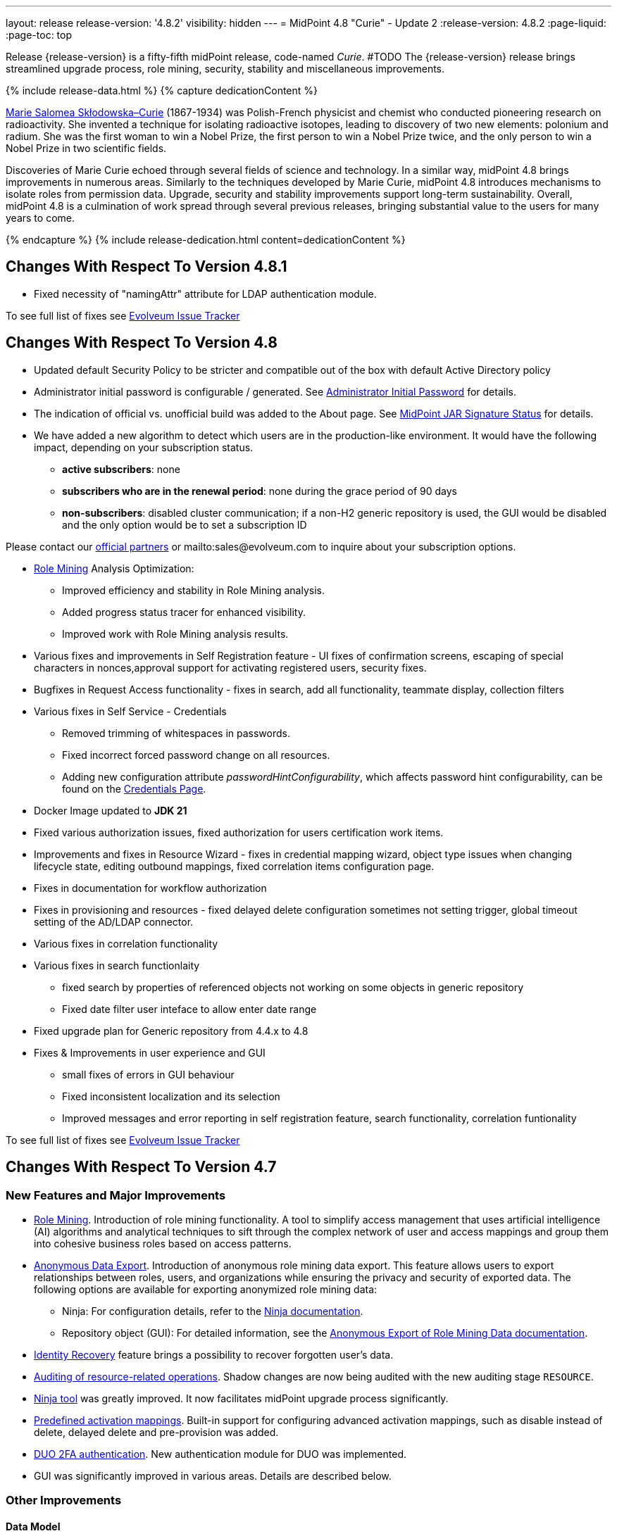 ---
layout: release
release-version: '4.8.2'
visibility: hidden
---
= MidPoint 4.8 "Curie" - Update 2
:release-version: 4.8.2
:page-liquid:
:page-toc: top

Release {release-version} is a fifty-fifth midPoint release, code-named _Curie_.
#TODO The {release-version} release brings streamlined upgrade process, role mining, security, stability and miscellaneous improvements.

++++
{% include release-data.html %}
++++

++++
{% capture dedicationContent %}
<p>
<a href="https://en.wikipedia.org/wiki/Marie_Curie">Marie Salomea Skłodowska–Curie</a> (1867-1934) was Polish-French physicist and chemist who conducted pioneering research on radioactivity. She invented a technique for isolating radioactive isotopes, leading to discovery of two new elements: polonium and radium. She was the first woman to win a Nobel Prize, the first person to win a Nobel Prize twice, and the only person to win a Nobel Prize in two scientific fields.
</p>
<p>
 Discoveries of Marie Curie echoed through several fields of science and technology. In a similar way, midPoint 4.8 brings improvements in numerous areas. Similarly to the techniques developed by Marie Curie, midPoint 4.8 introduces mechanisms to isolate roles from permission data. Upgrade, security and stability improvements support long-term sustainability. Overall, midPoint 4.8 is a culmination of work spread through several previous releases, bringing substantial value to the users for many years to come.
</p>
{% endcapture %}
{% include release-dedication.html content=dedicationContent %}
++++

== Changes With Respect To Version 4.8.1

** Fixed necessity of "namingAttr" attribute for LDAP authentication module.

To see full list of fixes see https://support.evolveum.com/projects/midpoint/work_packages?query_props=%7B%22t%22%3A%22priority%3Adesc%2Cid%3Aasc%22%2C%22f%22%3A%5B%7B%22n%22%3A%22customField6%22%2C%22o%22%3A%22%3D%22%2C%22v%22%3A%5B%2276%22%5D%7D%5D%7D[Evolveum Issue Tracker]

== Changes With Respect To Version 4.8

* Updated default Security Policy to be stricter and compatible out of the box with default Active Directory policy
* Administrator initial password is configurable / generated. See xref:/midpoint/reference/support-4.8/security/authentication/administrator-initial-password/[Administrator Initial Password] for details.
* The indication of official vs. unofficial build was added to the About page.
See xref:/midpoint/reference/support-4.8/admin-gui/midpoint-jar-signature-status/[MidPoint JAR Signature Status] for details.
* We have added a new algorithm to detect which users are in the production-like environment. It would have the following impact, depending on your subscription status.
- *active subscribers*: none
- *subscribers who are in the renewal period*: none during the grace period of 90 days
- *non-subscribers*: disabled cluster communication; if a non-H2 generic repository is used, the GUI would be disabled and the only option would be to set a subscription ID

Please contact our xref:https://evolveum.com/partners/find-a-partner/[official partners] or mailto:sales@evolveum.com to inquire about your subscription options.

* xref:/midpoint/reference/roles-policies/mining/[Role Mining] Analysis Optimization:
- Improved efficiency and stability in Role Mining analysis.
- Added progress status tracer for enhanced visibility.
- Improved work with Role Mining analysis results.

* Various fixes and improvements in Self Registration feature - UI fixes of confirmation screens, escaping of special characters in nonces,approval support for activating registered users, security fixes.

* Bugfixes in Request Access functionality -  fixes in search, add all functionality, teammate display, collection filters

* Various fixes in Self Service - Credentials
- Removed trimming of whitespaces in passwords.
- Fixed incorrect forced password change on all resources.
- Adding new configuration attribute _passwordHintConfigurability_, which affects password hint configurability, can be found on the xref:https://docs.evolveum.com/midpoint/reference/support-4.8/admin-gui/self-service/#credentials-page[Credentials Page].

* Docker Image updated to *JDK 21*

* Fixed various authorization issues, fixed authorization for users certification work items.


* Improvements and fixes in Resource Wizard - fixes in credential mapping wizard, object type issues when changing lifecycle state,
editing outbound mappings, fixed correlation items configuration page.

* Fixes in documentation for workflow authorization

* Fixes in provisioning and resources - fixed delayed delete configuration sometimes not setting trigger, global timeout setting of the AD/LDAP connector.

* Various fixes in correlation functionality

* Various fixes in search functionlaity
** fixed search by properties of referenced objects not working on some objects in generic repository
** Fixed date filter user inteface to allow enter date range

* Fixed upgrade plan for Generic repository from 4.4.x to 4.8

* Fixes & Improvements in user experience and GUI
** small fixes of errors in GUI behaviour
** Fixed inconsistent localization and its selection
** Improved messages and error reporting in self registration feature,  search functionality, correlation funtionality

To see full list of fixes see https://support.evolveum.com/projects/midpoint/work_packages?query_props=%7B%22t%22%3A%22priority%3Adesc%2Cid%3Aasc%22%2C%22f%22%3A%5B%7B%22n%22%3A%22customField6%22%2C%22o%22%3A%22%3D%22%2C%22v%22%3A%5B%2275%22%5D%7D%5D%7D[Evolveum Issue Tracker]

== Changes With Respect To Version 4.7

=== New Features and Major Improvements

* xref:/midpoint/reference/roles-policies/mining/[Role Mining].
Introduction of role mining functionality.
A tool to simplify access management that uses artificial intelligence (AI) algorithms and analytical techniques to sift through the complex network of user and access mappings and group them into cohesive business roles based on access patterns.

* xref:/midpoint/reference/roles-policies/mining/anonymous-data-export/[Anonymous Data Export].
Introduction of anonymous role mining data export. This feature allows users to export relationships between roles, users, and organizations while ensuring the privacy and security of exported data.
The following options are available for exporting anonymized role mining data:
** Ninja: For configuration details, refer to the
xref:/midpoint/reference/deployment/ninja/#role-mining-exportimport[Ninja documentation].
** Repository object (GUI): For detailed information, see the
xref:/midpoint/reference/roles-policies/mining/anonymous-data-export/#user-interface-export[Anonymous Export of Role Mining Data documentation].

* xref:/midpoint/reference/security/credentials/identity-recovery/[Identity Recovery] feature brings a possibility to recover forgotten user's data.

* xref:/midpoint/reference/security/audit/#_auditing_of_resource_object_changes[Auditing of resource-related operations]. Shadow changes are now being audited with the new auditing stage `RESOURCE`.

* xref:/midpoint/reference/deployment/ninja[Ninja tool] was greatly improved.
It now facilitates midPoint upgrade process significantly.

* xref:/midpoint/reference/resources/resource-configuration/schema-handling/activation.adoc#_predefined_activation_mappings[Predefined activation mappings]. Built-in support for configuring advanced activation mappings, such as disable instead of delete, delayed delete and pre-provision was added.

* xref:/midpoint/reference/security/authentication/flexible-authentication/configuration.adoc#_duo[DUO 2FA authentication]. New authentication module for DUO was implemented.

* GUI was significantly improved in various areas.
Details are described below.

=== Other Improvements

==== Data Model

* xref:/midpoint/reference/concepts/object-lifecycle/[Lifecycle state] `suspended` was introduced to represent temporarily-disabled objects.

* New xref:/midpoint/reference/schema/archetypes/person/[builtin archetype `Person`] with its own object template  (bug:MID-8465[]).

* New `personalNumber` user property was added (bug:MID-9016[]).

NOTE: The support in the generic repository is limited, as this repository is deprecated now: the `personalNumber` is not searchable there.

* Shadow creation and modification timestamps are now being consistently added for all shadows at all times.
This may change the behavior related to dead shadows retention, as described xref:/midpoint/reference/synchronization/consistency/#configuration[here].

* Audit records are now searchable by the following automatically determined delta properties: `delta/objectOid`, `delta/objectName`, `delta/resourceRef`, `delta/shadowKind`, `delta/shadowIntent`.
This applies to native repository only.

* Tasks are searchable by the characteristics of affected objects: archetype, resource, object class, kind, intent, execution mode, and predefined configuration used.
For relevant task types, these values are automatically maintained in `affectedObjects` item.
This item can then be used to search for tasks in the native repository.

==== GUI

* The xref:/midpoint/reference/admin-gui/resource-wizard/[Resource wizard] was improved:
** Configuration of xref:/midpoint/reference/admin-gui/resource-wizard/#activation[activation mappings] (such as delayed delete, pre-create or disable instead or delete) using resource wizard was simplified.
** Configuration of xref:/midpoint/reference/admin-gui/resource-wizard/#credentials[password mappings] using resource wizard was simplified.
** Two-steps wizard for xref:/midpoint/reference/admin-gui/resource-wizard/#attribute-mapping[attribute mappings] configuration was introduced.
For now, attributes shown in the first and the second step are hardcoded and can only be hidden by the configuration.
*** Main configuration contains attributes name, source, target, ref (resource attribute), strength, expression and condition.
*** Optional configuration contains attributes description, exclusive, authoritative, channel and except channel.
** Identifiers `arw-construction-mapping`, `rw-attribute-inbound` and `rw-attribute-outbound` of old wizard panels are ignored, so we can remove it from configuration.

* The GUI for resource details was reworked.
It is now much simpler and easier to use.

* Query playground was reworked.
Now it expects the midPoint (Axiom) query language.
Also, possibility to convert filter defined in XML to the one in midPoint (Axiom) query language was added.

* There are smaller improvements in xref:/midpoint/reference/admin-gui/request-access[Request Access] feature usability (e.g., bug:MID-8907[], bug:MID-8317[]).

* It is now possible to use a collection view for the All Accesses panel (bug:MID-8880[]).

* Multi-tab use of midPoint was improved (bug:MID-6342[]), although the solution is still not complete.

* xref:/midpoint/reference/resources/resource-configuration/inheritance/[Resource templates] can now be configured through the object collection view in the Admin GUI configuration.
** Archetype `Resource template` object can be associated with resource (`ResourceType`) objects that either represent or serve as templates, facilitating the customization of guide views for template objects.
** Object Collection `All resource templates` for the purpose of displaying all resource templates within the system.

==== Security and Performance

* The performance of security-related post-processing of objects retrieved xref:/midpoint/devel/design/apply-schemas-and-security-4.8/summary.adoc[was improved].

* Faster and more flexible xref:/midpoint/reference/security/privilege-elevation/[privilege elevation feature] is now available, including more precise auditing.

* The xref:/midpoint/reference/expressions/expressions/profiles/configuration.adoc[expression profiles] feature was improved in 4.8.
In particular, xref:/midpoint/reference/security/trusted-actions/[trusted bulk actions] can now be run by unprivileged users.
Assigning expression profiles to arbitrary expressions is a limited, experimental feature.
See xref:/midpoint/reference/expressions/expressions/profiles/coverage/[].

* Selected items smaller than an object (e.g. case work items, certification cases, certification cases work items, operation execution records, partially also assignments and simulation-related processed objects records) can be authorized regarding getting, searching, and completion (for work items).
This improves flexibility when defining authorizations for them.
See also xref:/midpoint/reference/security/authorization/configuration/selectors/type-and-parent/[].
Various legacy authorizations like `#readOwnCertificationDecisions` are now https://docs.evolveum.com/midpoint/devel/design/schema-cleanup-4.8/authorizations/[deprecated], as they can be written in the new, flexible, style.

* The new fine-grained `bulk-3#` xref:/midpoint/reference/security/authorization/bulk-actions/[authorizations] were introduced, replacing now-deprecated `#executeScript` one.

* New `model-3#use` authorization was created.
Currently, it covers submitting tasks from templates.
Later, its use will be extended to other scenarios.
See also xref:#_behavior_changes_since_4_7[Behavior Changes Since 4.7].

* OIDC authentication module was improved.
See https://docs.evolveum.com/midpoint/reference/security/authentication/flexible-authentication/configuration/#module-oidc[the documentation] for more configuration details.

* The owasp-dependency check scanning was added to https://jenkins.evolveum.com/view/midPoint-master/job/midpoint-master-security/[Jenkins].

==== Scripting

* Helper functions xref:/midpoint/reference/concepts/query/midpoint-query-language/query-language-in-groovy/[`midpoint.queryFor()` for Groovy] to use Query language directly from scripts were added.

* Library functions (and other kinds of expressions) can now be called directly from the bulk actions, using the new `expressionEvaluation` action.
See xref:/midpoint/reference/misc/bulk/actions/script-and-expression/[].

==== MidPoint Studio

* The midPoint query language is now much better supported in the Studio, regarding syntax highlighting, code completion, and error reporting.
This support will be further improved in the future.

==== Deployment Methodology

* As a part of midPoint 4.8 release, we have released also a new midPoint deployment methodology. Please refer to xref:/midpoint/methodology/first-steps/[] for more information.

==== Other

* Support for loading connectors from `connid-connectors` directory was added.
The use of original `icf-connectors` directory is deprecated.

* Groovy scripting language was updated to version 4.0.
See https://groovy-lang.org/releasenotes/groovy-4.0.html[Groovy 4.0 Release Notes] for more details.
** If using ScriptedSQL connector, it needs to be updated to latest version (2.3), which uses Groovy 4.
** Other third-party Groovy-based connectors needs to be updated to version, which use Groovy 4.


* Selected third-party dependencies underwent major updates - to Spring Framework 6, Hibernate 6, and Wicket 10.
Note that this resulted in migration from Java EE `javax` package names to `jakarta` package names.

* Documentation improvements: for example, a xref:/midpoint/reference/concepts/query/midpoint-query-language/searchable-items/[list of searchable items].

=== Releases Of Other Components

* New version (1.5.1.0) of xref:/connectors/connectors/org.identityconnectors.databasetable.DatabaseTableConnector/[DatabaseTable Connector] was released and bundled with midPoint. The connector suggest all names of columns for configuration properties related with name of column.

* New version (2.7) of xref:/connectors/connectors/com.evolveum.polygon.connector.csv.CsvConnector/[CSV Connector] was released and bundled with midPoint. The connector suggest all names of columns for configuration properties related with name of column.

* New version (3.7) of LDAP connector bundle (including xref:/connectors/connectors/com.evolveum.polygon.connector.ldap.LdapConnector/[LDAP Connector] and xref:/connectors/connectors/com.evolveum.polygon.connector.ldap.ad.AdLdapConnector/[Active Directory Connector]) was released and bundled with midPoint.
** This version improve processing of fetching existing entry when updating it in AD connector. (bug:MID-8929[]).
** Adding configuration option for suppression of user parameter exceptions and log only a warning message.

* Docker images will be released in Docker Hub soon after midPoint {release-version} release.

* Overlay project examples will be released soon after midPoint {release-version} release.

* xref:/midpoint/tools/studio/[MidPoint Studio] version {release-version} will be released soon after midPoint {release-version} release.

* xref:/midpoint/devel/prism/[Prism] data representation library {release-version} was released together with midPoint {release-version}.

* xref:/midpoint/reference/interfaces/midpoint-client-java/[Midpoint client Java library] will be released soon after midPoint {release-version} release.

[#_changes_with_respect_to_version_4_4]
== Changes With Respect To Version 4.4 LTS

* xref:/midpoint/reference/simulation/[Simulations]. They cover various mechanisms of "what-if" analysis in midPoint.
Now we can see expected effects of actions without the risk of damaging the system state.
We can separate production-ready parts of the configuration from those being developed, and choose what configuration should be engaged during specific simulation.
We can define binary "event marks" tagging individual objects being processed during simulation, as well as quantitative metrics for these objects and their changes.
All these metrics can be aggregated, analyzed, and reported on, along with details of individual changes.

* xref:/midpoint/reference/concepts/mark/[Object Marks] and Object Operation Policies. Added new mechanism for lightweight administrative / policy marking of objects (for now only shadows are supported).

* Significantly improved IGA reporting, such as report answering the question
xref:/midpoint/reference/misc/reports/examples/reference-search-based-report.adoc[Who has access to what and why].

* The whole look-and-feel was greatly improved along with upgrading AdminLTE from 2.4 to 3.2, Bootstrap from 3.4 to 4.6, Font-Awesome from 5.15 to 6.1.

* New xref:/midpoint/reference/admin-gui/request-access/[request access] wizard was implemented with the emphasis of better UX.
Also, xref:/midpoint/reference/admin-gui/request-access/configuration/[more configuration options] were added.

* xref:/midpoint/reference/correlation/[Smart correlation].
MidPoint now supports very flexible correlation of resource objects (accounts, groups, and so on) to respective focus objects (users, roles, orgs, ...).
Multiple weighted correlation rules can be used.
Matching based on fuzzy logic (Levenshtein distance, trigram similarity) is supported.
As experimental features, custom normalization and matching data from multiple sources are available.

* xref:/midpoint/reference/resources/resource-configuration/inheritance/[Resource templates]. No more copying-and-pasting of resource configuration fragments!
MidPoint now supports the inheritance between resources and resource object types.
This means the administrator can define features common to multiple resources, and put them in the "super-resource" (or resource template) definition.
The same is true at the level of resource object types.

* Generic Repository with PostgreSQL is not supported, if you are using PostgreSQL with generic repository, please migrate to xref:/midpoint/reference/repository/native-postgresql/[PostgreSQL native repository].

* Full support for midPoint query language. Since 4.8 it is possible to use xref:/midpoint/reference/concepts/query/midpoint-query-language/expressions/[expressions in filters] when using midPoint (Axiom) query language. In addition to this, new xref:/midpoint/reference/concepts/query/midpoint-query-language/query-language-in-groovy/[helper functions] were added to simplify usage of filters in script expressions. Those helper functions might be considered as public API for writing filters in scripts.

* Native fail-over support in xref:/connectors/connectors/com.evolveum.polygon.connector.ldap.LdapConnector/[LDAP connector]

* Many GUI and UX improvements focusing on easier first steps with midPoint.

* Java 11 platform is no longer supported.
Please use Java 17 or Java 21.

* PostgreSQL 13 is no longer supported.
Please upgrade to PostgreSQL 14 or 15 before upgrading to midPoint 4.8.

For more detailed list of changes please consult release notes of:

 * xref:/midpoint/release/4.5/[MidPoint 4.5 "Nightingale"]
 * xref:/midpoint/release/4.6/[MidPoint 4.6 "Baumgarten"]
 * xref:/midpoint/release/4.7/[MidPoint 4.7 "Johnson"]

++++
{% include release-quality.html %}
++++

=== Limitations

Following list provides summary of limitation of this midPoint release.

* Functionality that is marked as xref:/midpoint/versioning/experimental/[Experimental Functionality] is not supported for general use (yet).
Such features are not covered by midPoint support.
They are supported only for those subscribers that funded the development of this feature by the means of
xref:/support/subscription-sponsoring/[subscriptions and sponsoring] or for those that explicitly negotiated such support in their support contracts.

* MidPoint comes with bundled xref:/connectors/connectors/com.evolveum.polygon.connector.ldap.LdapConnector/[LDAP Connector].
Support for LDAP connector is included in standard midPoint support service, but there are limitations.
This "bundled" support only includes operations of LDAP connector that 100% compliant with LDAP standards.
Any non-standard functionality is explicitly excluded from the bundled support.
We strongly recommend to explicitly negotiate support for a specific LDAP server in your midPoint support contract.
Otherwise, only standard LDAP functionality is covered by the support.
See xref:/connectors/connectors/com.evolveum.polygon.connector.ldap.LdapConnector/[LDAP Connector] page for more details.

* MidPoint comes with bundled xref:/connectors/connectors/com.evolveum.polygon.connector.ldap.ad.AdLdapConnector/[Active Directory Connector (LDAP)].
Support for AD connector is included in standard midPoint support service, but there are limitations.
Only some versions of Active Directory deployments are supported.
Basic AD operations are supported, but advanced operations may not be supported at all.
The connector does not claim to be feature-complete.
See xref:/connectors/connectors/com.evolveum.polygon.connector.ldap.ad.AdLdapConnector/[Active Directory Connector (LDAP)] page for more details.

* MidPoint user interface has flexible (responsive) design, it is able to adapt to various screen sizes, including screen sizes used by some mobile devices.
However, midPoint administration interface is also quite complex, and it would be very difficult to correctly support all midPoint functionality on very small screens.
Therefore, midPoint often works well on larger mobile devices (tablets), but it is very likely to be problematic on small screens (mobile phones).
Even though midPoint may work well on mobile devices, the support for small screens is not included in standard midPoint subscription.
Partial support for small screens (e.g. only for self-service purposes) may be provided, but it has to be explicitly negotiated in a subscription contract.

* There are several add-ons and extensions for midPoint that are not explicitly distributed with midPoint.
This includes xref:/midpoint/reference/interfaces/midpoint-client-java/[Java client library],
various https://github.com/Evolveum/midpoint-samples[samples], scripts, connectors and other non-bundled items.
Support for these non-bundled items is limited.
Generally speaking, those non-bundled items are supported only for platform subscribers and those that explicitly negotiated the support in their contract.

* MidPoint contains a basic case management user interface.
This part of midPoint user interface is not finished.
The only supported parts of this user interface are those that are used to process requests, approvals, and manual correlation.
Other parts of case management user interface are considered to be experimental, especially the parts dealing with manual provisioning cases.

This list is just an overview, it may not be complete.
Please see the documentation regarding detailed limitations of individual features.

== Platforms

MidPoint is known to work well in the following deployment environment.
The following list is list of *tested* platforms, i.e. platforms that midPoint team or reliable partners personally tested with this release.
The version numbers in parentheses are the actual version numbers used for the tests.

It is very likely that midPoint will also work in similar environments.
But only the versions specified below are supported as part of midPoint subscription and support programs - unless a different version is explicitly agreed in the contract.

=== Operating System

MidPoint is likely to work on any operating system that supports the Java platform.
However, for *production deployment*, only some operating systems are supported:

* Linux (x86_64)
* Windows Server (2022)

We are positive that midPoint can be successfully installed on other operating systems, especially macOS and Microsoft Windows desktop.
Such installations can be used to for evaluation, demonstration or development purposes.
However, we do not support these operating systems for production environments.
The tooling for production use is not maintained, such as various run control (start/stop) scripts, low-level administration and migration tools, backup and recovery support and so on.
Please see xref:/midpoint/install/platform-support/[] for details.

Note that production deployments in Windows environments are supported only for LTS releases.

=== Java

Following Java platform versions are supported:

* Java 21.
This is a *recommended* platform.

* Java 17.

OpenJDK 21 is the recommended Java platform to run midPoint.

Support for Oracle builds of JDK is provided only for the period in which Oracle provides public support (free updates) for their builds.

MidPoint is an open source project, and as such it relies on open source components.
We cannot provide support for platform that do not have public updates as we would not have access to those updates, and therefore we cannot reproduce and fix issues.
Use of open source OpenJDK builds with public support is recommended instead of proprietary builds.

=== Databases

Since midPoint 4.4, midPoint comes with two repository implementations: _native_ and _generic_.
Native PostgreSQL repository implementation is strongly recommended for all production deployments.

See xref:/midpoint/reference/repository/repository-database-support/[] for more details.

Since midPoint 4.0, *PostgreSQL is the recommended database* for midPoint deployments.
Our strategy is to officially support the latest stable version of PostgreSQL database (to the practically possible extent).
PostgreSQL database is the only database with clear long-term support plan in midPoint.
We make no commitments for future support of any other database engines.
See xref:/midpoint/reference/repository/repository-database-support/[] page for the details.
Only a direct connection from midPoint to the database engine is supported.
Database and/or SQL proxies, database load balancers or any other devices (e.g. firewalls) that alter the communication are not supported.

==== Native Database Support

xref:/midpoint/reference/repository/native-postgresql/[Native PostgreSQL repository implementation] is developed and tuned
specially for PostgreSQL database, taking advantage of native database features, providing improved performance and scalability.

This is now the *primary and recommended repository* for midPoint deployments.
Following database engines are supported:

* PostgreSQL 16, 15, 14

PostgreSQL 16 is recommended.

==== Generic Database Support (deprecated)

xref:/midpoint/reference/repository/generic/[Generic repository implementation] is based on object-relational
mapping abstraction (Hibernate), supporting several database engines with the same code.
Following database engines are supported with this implementation:

* H2 (embedded).
Supported only in embedded mode.
Not supported for production deployments.
Only the version specifically bundled with midPoint is supported. +
H2 is intended only for development, demo and similar use cases.
It is *not* supported for any production use.
Also, upgrade of deployments based on H2 database are not supported.

* Oracle 21c
* Microsoft SQL Server 2019

Support for xref:/midpoint/reference/repository/generic/[generic repository implementation] together with all the database engines supported by this implementation is *deprecated*.
It is *strongly recommended* to migrate to xref:/midpoint/reference/repository/native-postgresql/[native PostgreSQL repository implementation] as soon as possible.
See xref:/midpoint/reference/repository/repository-database-support/[] for more details.

=== Supported Browsers

* Firefox
* Safari
* Chrome
* Edge
* Opera

Any recent version of the browsers is supported.
That means any stable stock version of the browser released in the last two years.
We formally support only stock, non-customized versions of the browsers without any extensions or other add-ons.
According to the experience most extensions should work fine with midPoint.
However, it is not possible to test midPoint with all of them and support all of them.
Therefore, if you chose to use extensions or customize the browser in any non-standard way you are doing that on your own risk.
We reserve the right not to support customized web browsers.

== Important Bundled Components

.Important bundled components
[%autowidth]
|===
| Component | Version | Description

| Tomcat
| 10.1.12
| Web container

| ConnId
| 1.5.1.10
| ConnId Connector Framework

| xref:/connectors/connectors/com.evolveum.polygon.connector.ldap.LdapConnector/[LDAP connector bundle]
| 3.7
| LDAP and Active Directory

| xref:/connectors/connectors/com.evolveum.polygon.connector.csv.CsvConnector/[CSV connector]
| 2.7
| Connector for CSV files

| xref:/connectors/connectors/org.identityconnectors.databasetable.DatabaseTableConnector/[DatabaseTable connector]
| 1.5.1.0
| Connector for simple database tables

|===

++++
{% include release-download.html %}
++++

== Upgrade

MidPoint is a software designed with easy upgradeability in mind.
We do our best to maintain strong backward compatibility of midPoint data model, configuration and system behavior.
However, midPoint is also very flexible and comprehensive software system with a very rich data model.
It is not humanly possible to test all the potential upgrade paths and scenarios.
Also, some changes in midPoint behavior are inevitable to maintain midPoint development pace.
Therefore, there may be some manual actions and configuration changes that need to be done during upgrades,
mostly related to xref:/midpoint/versioning/feature-lifecycle/[feature lifecycle].

This section provides overall overview of the changes and upgrade procedures.
Although we try to our best, it is not possible to foresee all possible uses of midPoint.
Therefore, the information provided in this section are for information purposes only without any guarantees of completeness.
In case of any doubts about upgrade or behavior changes please use services associated with xref:/support/subscription-sponsoring/[midPoint subscription programs].

Please refer to the xref:/midpoint/reference/upgrade/upgrade-guide/[] for general instructions and description of the upgrade process.
The guide describes the steps applicable for upgrades of all midPoint releases.
Following sections provide details regarding release {release-version}.

=== Upgrade From MidPoint 4.7.x

MidPoint {release-version} data model is backwards compatible with previous midPoint version.
Please follow our xref:/midpoint/reference/upgrade/upgrade-guide/[Upgrade guide] carefully.

[IMPORTANT]
Be sure to be on the latest maintenance version for 4.7, at least version 4.7.2, otherwise you will
not be warned about all the necessary schema changes and other possible incompatibilities.

Note that:

* There are database schema changes (see xref:/midpoint/reference/upgrade/database-schema-upgrade/[Database schema upgrade]).

* Version numbers of some bundled connectors have changed.
Connector references from the resource definitions that are using the bundled connectors need to be updated.

* See also the _Actions required_ information below.

It is strongly recommended migrating to the xref:/midpoint/reference/repository/native-postgresql/[new native PostgreSQL repository implementation]
for all deployments that have not migrated yet.
However, it is *not* recommended upgrading the system and migrating the repositories in one step.
It is recommended doing it in two separate steps.
Please see xref:/midpoint/reference/repository/native-postgresql/migration/[] for the details.

=== Upgrade From MidPoint 4.4.x LTS

Both midPoint 4.4 and midPoint 4.8 are xref:/support/long-term-support/[long-term support (LTS)] releases.
Therefore, there is a direct upgrade path from midPoint 4.4 to midPoint 4.8.
Please follow our
xref:/midpoint/reference/upgrade/upgrade-guide/[upgrade guide] carefully.

[IMPORTANT]
*Be sure to be on the latest maintenance version for 4.4 LTS*, at least version 4.4.6, otherwise you will
not be warned about all the necessary schema changes and other possible incompatibilities.

Upgrade of midPoint 4.4 to midPoint 4.8 is effectively upgrade of four midPoint versions in one step.
Although the upgrade scripts and instructions will do the "technical" part of the upgrade, updating the database schema and the software in a single step,
there still may be functionality changes in all the intermediary midPoint releases.
Therefore, it is *strongly recommended reading all the release notes for all the intermediary releases* (4.5, 4.6, 4.7 and 4.8), adjusting your configuration as necessary.

The most important changes are summarized in xref:#_changes_with_respect_to_version_4_4[Changes With Respect to Version 4.4] section.

Please see also xref:/midpoint/reference/support-4.8/upgrade/faq-issues/[Frequently asked questions for upgrade].

=== Upgrade From Other MidPoint Versions

Upgrade from midPoint versions other than 4.4.x or 4.7.x to midPoint {release-version} is not supported directly.
Please upgrade to one of these versions (at least 4.4.6 or 4.7.2) first.

=== Deprecation, Feature Removal And Major Incompatible Changes Since 4.7

NOTE: This section is relevant to the majority of midPoint deployments.
It refers to the most significant functionality removals and changes in this version.

* The `mailNonce` and `securityQuestionsForm` authentication modules were re-worked.
Since 4.8, we won't support authentication sequences with only `mailNonce` or only `securityQuestionsForm` module defined for password reset flow.
These modules have to be used together with `focusIdentification` module.
So, once the `mailNonce` or `securityQuestionsForm` module is executed, we already have information about the user who's trying to perform action (either password reset or login or anything else using flexible authentication sequence except registration/invitation flows).
These modules cannot be first in the sequence and cannot be alone.
Also added support to automatically remove nonce after successful authentication.

* Another change concerns reset password functionality.
Since 4.8, the user should be granted with `http://midpoint.evolveum.com/xml/ns/public/security/authorization-ui-3#resetPassword` authorization to be able to use Reset password feature.

* The support for XML filters was removed from the GUI.
Since 4.8 we recommend to use midPoint (axiom) query language instead.
Query converter was improved to provide the possibility to convert XML filters to midPoint query language.

* Ninja command line options were consolidated, some options were renamed.
More info xref:/midpoint/reference/deployment/ninja[here] and in bug:MID-7483[].

=== Changes In Initial Objects Since 4.7

NOTE: This section is relevant to the majority of midPoint deployments.

MidPoint has a built-in set of "initial objects" that it will automatically create in the database if they are not present.
This includes vital objects for the system to be configured (e.g., the role `Superuser` and the user `administrator`).
These objects may change in some midPoint releases.
However, midPoint is conservative and avoids overwriting customized configuration objects.
Therefore, midPoint does not overwrite existing objects when they are already in the database.
This may result in upgrade problems if the existing object contains configuration that is no longer supported in a new version.

The following list contains a description of changes to the initial objects in this midPoint release.
The complete new set of initial objects is in the `config/initial-objects` directory in both the source and binary distributions.

_Actions required:_ Please review the changes and apply them appropriately to your configuration. Ninja can help with updating existing initial objects during upgrade procedure using `initial-objects` command.
For more information see xref:/midpoint/reference/deployment/ninja/upgrade-with-ninja/#initial-objects[here].

* References to removed `category`, `handlerUri`, and `reportOutputOid` properties of tasks were deleted: from task archetypes and from GUI configurations.
See https://github.com/Evolveum/midpoint/commit/1fe4b60057d040f7424523cf24194bfcb7920f90[1fe4b6], https://github.com/Evolveum/midpoint/commit/b5a331b377a4fff0dbabd82e64da60f0b8c96c2b[b5a331], and https://github.com/Evolveum/midpoint/commit/6887e980c48e45a5ae22642932ed22e0c8b5f665[6887e9].

* `230-lookup-lifecycle-state.xml`: The `suspended` lifecycle state was added.

* Container IDs and configuration items identifiers were added to multiple objects, see https://github.com/Evolveum/midpoint/commit/6887e980c48e45a5ae22642932ed22e0c8b5f665[6887e9] and https://github.com/Evolveum/midpoint/commit/092db5c5ab1b21f578acab520a2ea35d0ed94904[092db5] (the last commit also adds missing `handlerUri` mapping to `520-archetype-task-certification.xml`).

* `270-object-collection-audit.xml` was adapted to internal API change in https://github.com/Evolveum/midpoint/commit/400d78c5372c9ec86b80d7d995af27f8a244a616[400d78].

Please review link:https://github.com/Evolveum/midpoint/commits/master/gui/admin-gui/src/main/resources/initial-objects[source code history] for detailed list of changes.

TIP: Copies of initial object files are located in `config/initial-objects` directory of midPoint distribution packages. These files can be used as a reference during upgrades.
On-line version can be found in https://github.com/Evolveum/midpoint/tree/v{release-version}/config/initial-objects[midPoint source code].

=== Schema Changes Since 4.7

NOTE: This section is relevant to the majority of midPoint deployments.
It describes what data items were marked as deprecated, or removed altogether from the schema.
You should at least scan through it - or use the `ninja` tool to check the deprecations for you.

.Items being deprecated
[%autowidth]
|===
| Type | Item or value | Note

| `UserType`
| `employeeNumber`
| Use `personalNumber` instead.

| `ActivationStatusType`
| `archived`
| The "archival" state is to be managed through the object lifecycle state instead.
Since 4.8, this value will not be put into "effectiveStatus" property anymore.

| `AbstractMappingType`
| `enabled`
| Use value `draft` for `lifecycleState` property instead to disable the mapping.

| `ExpressionType`, `ScriptExecutionPolicyActionType`
| `runAsRef`
| Use `privileges/runAsRef` instead.

| `LegacyCorrelationDefinitionType`, `CorrelationCasesDefinitionType`
| (the whole type)
| Use the new correlation definition in `schemaHandling` container.

| `GroupSelectionType`
| `searchFilterTemplate`, `userDisplayName`, `autocompleteMinChars`
| Use `autocompleteConfiguration` instead.

| `RoleCatalogType`
| `showRolesOfTeammate`
| Use `rolesOfTeammate` instead.

| `OidcResourceServerAuthenticationModuleType`
| `realm`, `issuerUri`, `jwkSetUri`, `nameOfUsernameClaim`, `singleSymmetricKey`, `trustedAlgorithm`, `trustingAsymmetricCertificate`, `keyStoreTrustingAsymmetricKey`
| Old configuration for resource oidc was moved to `jwt`.

| `AbstractRegistrationPolicyType`
| `name`, `displayName`
| Use `UserInterfaceFeatureType.identifier` and `UserInterfaceFeatureType.display.label` instead.

| `ActivityProfilingDefinitionType`
| `interval`
| Use `beforeItemCondition` instead.
(Experimental functionality.)

| task extension
| `retryLiveSyncErrors`
| Use `controlFlow/errorHandling` with the reaction of `ignore` instead.

| `WorkItemNotificationActionType`
| `handler`
| Experimental feature.
|===

.Removed items
[%autowidth]
|===
| Type | Item or value

| `CaseType`
| `taskRef`

| `PersonaConstructionType`
| `targetSubtype`

| `ArchetypePolicyType`
| `propertyConstraint`

| `RoleManagementConfigurationType`
| `roleCatalogRef`, `roleCatalogCollections`, `defaultCollection`

| `CleanupPoliciesType`
| `objectResults`

| `ModelExecuteOptionsType`
| `reconcileAffected`

| `IdMatchCorrelatorType`
| `followOn`

| `AdminGuiConfigurationType`
| `objectForms`, `userDashboard`

| `GuiObjectDetailsPageType`
| `forms`, `container`

| `GuiObjectListViewType`
| `additionalPanels`

| `SearchBoxConfigurationType`
| `defaultScope`, `defaultObjectType`

| `SearchItemType`
| `displayName`

| `GuiActionType`
| `name`

| `GuiObjectListViewAdditionalPanelsType`
| (the whole type)

| `LensProjectionContextType`
| `accountPasswordPolicy`, `accountPasswordPolicyRef`

| `ModuleSaml2KeyTypeType`
| `encryption`

| `TaskType`
| `category`, `recurrence`, `modelOperationContext`, `policyRule`, `errorHandlingStrategy`

| `StringWorkSegmentationType`
| `boundaryCharacters`
|===

_Actions required:_

* Inspect your configuration for deprecated items, and replace them by their suggested equivalents.
Make sure you don't use any removed items.
You can use `ninja` tool for this.

[#_behavior_changes_since_4_8]
=== Behavior Changes Since 4.8

* The behavior of `disableTimestamp` and `disableReason` in the shadow activation container was changed.
Before 4.8.1, these properties were updated only if there was an actual change in the administrative status from something to `DISABLED`.
Since 4.8.1, both of these properties are updated even if the administrative status is already `DISABLED`:
the `disableReason` is determined anew, and the `disableTimestamp` is updated if the status and/or the reason are modified.
See bug:MID-9220[] and commit https://github.com/Evolveum/midpoint/commit/c2dbfa25354a93408f9d0c7379de045f03d1a3f6[c2dbfa].

[#_behavior_changes_since_4_7]
=== Behavior Changes Since 4.7

[NOTE]
====
This section describes changes in the behavior that existed before this release.
New behavior is not mentioned here.
Plain bugfixes (correcting incorrect behavior) are skipped too.
Only things that cannot be described as simple "fixing" something are described here.

The changes since 4.7 are of interest probably for "advanced" midPoint deployments only.
You should at least scan through them, though.
====

* Mappings created by resource and role wizards are now by default `strong` (bug:MID-8756[]).

* The resolution of a function library object in `<function>` expression is now handled by a lower-level component (`FunctionLibraryManager`) without checking for authorizations.
If needed, the access to the functionality provided by these libraries can be restricted by expression profiles.
(Note that the calls to functions from withing scripts ignored authorizations from the beginning.)
See commit https://github.com/Evolveum/midpoint/commit/c9b1ceb18ead45cc193b1991c980015fed12c26e[c9b1ce].

* Using a task template (e.g., to implement custom GUI actions) no longer requires `#read` authorization for the task template object.
Instead, a new `model-3#use` authorization was created to cover this use case.
See also xref:/midpoint/reference/security/authorization/configuration/#object-authorization-actions[] and commit https://github.com/Evolveum/midpoint/commit/58096e01e18084b577ef459b7ef4faddf4d6421b[58096e].

* The new `bulk-3#` xref:/midpoint/reference/security/authorization/bulk-actions/[authorizations] replace (now deprecated and long-time confusing) `#executeScript` one.
See also commits https://github.com/Evolveum/midpoint/commit/291313570a62cea67addc43d3dc310c142810581[291313] and https://github.com/Evolveum/midpoint/commit/3c50c95c2f351bed92165dc4b9bed8140fd06839[3c50c9].

* Some authorizations were deprecated and removed, please see xref:/midpoint/devel/design/schema-cleanup-4.8/authorizations/[here].

* The `assignee` authorization clause now covers all assignees, not only assignees of open work items (commit https://github.com/Evolveum/midpoint/commit/c97e31dc[c97e31dc]).

* The simulation results are created for simulation (preview) activities by default
(commit https://github.com/Evolveum/midpoint/commit/da2312f4c29a0f8b85238ba7dc2948ed1cc5ef98[da2312]).

* The `archived` activation status value is no longer propagated to `effectiveStatus` and onto resources.
The default "magic" computed status in projection administrative status outbound mapping no longer contains this value.
See bug:MID-9026[] and commit https://github.com/Evolveum/midpoint/commit/0a384b387f7508f9e981d7dda30e14a873c15306[0a384b].

* Before 4.8, when assignments were inactivated because of focus lifecycle state change (e.g. active -> archived), related projections were _not_ removed under the default enforcement policy.
This is now changed - when the focus lifecycle state causes the inactivation of assignments, related projections are removed.
+
Also, archetype assignments were "always enabled".
This behavior changed: only the part of the assignments that sets the archetype is permanently enabled.
Other functionalities, like induced mappings, authorizations, constructions, providing values to roleMembershipRef now behave for archetypes in the same way as for roles, i.e., they are inactive for inactive archetype assignments.
+
See bug:MID-9061[] and commit https://github.com/Evolveum/midpoint/commit/a97e0802ba0023e0289207e8dd56f87055d450ae[a97e08].

* When report tasks are started from GUI, they are created through full clockwork processing.
This means that e.g. focus mappings defined in the "Report task" archetype are applied.
Also, the default names for these tasks were changed.
See bug:MID-8364 and commit https://github.com/Evolveum/midpoint/commit/57667565b08664009835e0d118bb9acbd7304fa7[576675].

* Incomplete accounts are now marked by `purpose` = `incomplete`, instead of `lifecycle` = `proposed`.
Deployments using account activation feature should activate all pending shadows before doing the upgrade, or migrate the data manually - by setting `purpose` property for those pending shadows appropriately.
If custom lifecycle state mappings are used, they need to be adapted.
Please see commit https://github.com/Evolveum/midpoint/commit/b2d33438e75ad49b27aed879d1f49761f9e5c284[b2d334].

* Shadow `metadata/createTimestamp` and `metadata/modifyTimestamp` is now being added for all shadow objects at all times.
This changes behaviour for resources which have non-zero `deadShadowRetentionPeriod` in consistency defined.
Previously shadows without such timestamps were removed right away if there were no pending operations, since midPoint couldn't compute _last activity timestamp_.

=== Java and REST API Changes Since 4.7

NOTE: As for the Java API, this section describes changes in `midpoint` and `basic` function libraries.
(MidPoint does not have explicitly defined Java API, yet.
But these two objects are something that can be unofficially considered to be the API of midPoint, usable e.g. from scripts.)

* Some of `javax` namespaces were migrated to `jakarta` namespaces, due to upgrade of Spring and Groovy 4. This may affect your scripts / overlays if you were using them. Most notable is `javax.xml.bind`, which was migrated to `jakarta.xml.bind`.
** Most notable rename for Groovy scripts is `javax.xml.bind.JAXBElement` to `jakarta.xml.bind.JAXBElement`.

* Groovy was updated to version 4, which changed some of exposed java package names. See https://groovy-lang.org/releasenotes/groovy-4.0.html[Groovy 4.0 Release Notes] for more details.

* The following methods were not checking authorizations of currently logged-in user, and were fixed to do so:
`midpoint.countAccounts`, `midpoint.getObjectsInConflictOnPropertyValue`, `midpoint.isUniquePropertyValue`.
See bug:MID-6241[] and commit https://github.com/Evolveum/midpoint/commit/1471bba52e363f81feabbec6f997507d8a7655fb[1471bb].

=== Internal Changes Since 4.7

NOTE: These changes should not influence people that use midPoint "as is".
They should also not influence the XML/JSON/YAML-based customizations or scripting expressions that rely just on the provided library classes.
These changes will influence midPoint forks and deployments that are heavily customized using the Java components.

* The post-processing of retrieved objects in the IDM Model subsystem (sometimes called "apply schemas and security") was xref:/midpoint/devel/design/apply-schemas-and-security-4.8/summary.adoc[simplified].

* Internal `SearchBasedActivityRunSpecifics` interface was changed.
This may affect those deployments that provide their own activity handlers.
See https://github.com/Evolveum/midpoint/commit/12f6f66d[12f6f66d].

=== Notes for Upgraders

Update from midPoint 4.4 LTS to midPoint 4.8 LTS is not only about upgrading the software and data.
It is also about upgrading the _deployment mindset_.
Many things that needed to be done as workaround during midPoint deployment are now integral parts of midPoint.
You should consider them when deploying new projects with midPoint.

==== Simulations Instead of Custom Data Comparison Tools

Customers and partners deploying midPoint in the past have struggled with the data in the existing target systems being integrated with midPoint.
As midPoint's policy attempts to set things right, especially with the usage of strong mappings and non-tolerant attribute configurations, there was always a change in overwriting data in target systems, which were not previously set according to the policies that midPoint applies to data.
To avoid this, customers and partners have created their own methodology using copies of target systems to which midPoint would provision and then the copy would be compared with the real target system data.
This works (it has to as there were previously no alternatives), but takes time to prepare the environment and comparison tools.

One of the biggest challenges when preparing midPoint 4.8 was this: prepare midPoint in a way that such tools will not be necessary.
This required not just midPoint development, but also creation of the new deployment methodology which we named xref:/midpoint/methodology/first-steps/[].
Using the new midPoint features such as xref:/midpoint/reference/admin-gui/simulations/[], xref:/midpoint/reference/concepts/mark/[] you can now deploy midPoint safely even if the target system data quality is low.
midPoint allows you to see "what would happen if you turn this configuration on" and avoid any unexpected data modification or even deletion.

Custom data comparison tools should be no more needed.

You should familiarize yourselves with the concept of xref:/midpoint/reference/admin-gui/simulations/[simulations] to simplify your new resources integration from now on.

==== Resource Wizard

In previous versions of midPoint, administrators needed to define the resource configuration in midPoint XML language.
Even though there were https://github.com/Evolveum/midpoint-samples/[numerous samples] for many resources, creating the first resources was definitely not an easy process.

Starting with midPoint 4.8, xref:/midpoint/reference/admin-gui/resource-wizard/[] is at help.
It allows creation and subsequent editing of midPoint resource configuration using only GUI and no XML language.
This is especially helpful when you are starting with midPoint or want just to try if midPoint would fit in your environment.

You should familiarize yourselves with the xref:/midpoint/reference/admin-gui/resource-wizard/[resource wizard] and try its features in order to simplify your resource creation and configuration.

NOTE: The XML language can be still used for midPoint configuration. Resource wizard should not remove any configuration which is not supported in the wizard yet.

==== Object Marks

In previous version of midPoint, it was possible to define Protected accounts that midPoint should never update or delete and that should be ignored during synchronization.
The definition of protected accounts was in the resource, which required knowledge of midPoint XML language and proper midPoint authorizations for anyone who would like to add new protected account definitions.

This changes with midPoint 4.8.
The protected accounts can be now defined in GUI: either in the list of resource objects or in the simulation results.
And that's not all: midPoint now supports much more than "just" Protected accounts.
Object marks can be used to configure any of midPoint built-in marks, e.g. "Protected", "Do not touch", "Correlate later".
Custom object marks can be added as well.
This is how midPoint allows definition of exceptions for existing resource data that should be processed only partially or not at all, just like the original Protected accounts.

The object marks references are stored in midPoint Shadow objects in addition to the protected accounts policy defined in the resource.

You should familiarize yourselves with the concept of xref:/midpoint/reference/concepts/mark/[object marks] to significantly simplify definition of the provisioning exceptions for your resource objects.

==== Object Lifecycle Status

In previous versions of midPoint, multiple properties were used to activate/deactivate users or other parts of configuration.
For example, `activation/administrativeStatus` was used to enable/disable users; resource mappings had `enabled` property etc.
Starting with midPoint 4.8, xref:/midpoint/reference/concepts/object-lifecycle/[object lifecycle state] becomes more prominent as it is used in xref:/midpoint/reference/admin-gui/simulations/[simulations].
The same lifecycle state is used to enable/disable mappings (`lifecycleState=draft`).
It is also used for activation and deactivation of users in the xref:/midpoint/methodology/first-steps/[], perhaps even more concrete for Automation.

We plan to extend the usage of lifecycle state even more in the upcoming versions of midPoint.

You should familiarize yourselves with the concept of xref:/midpoint/reference/concepts/object-lifecycle/[object lifecycle] if you have not yet used it and also with its usage in the xref:/midpoint/methodology/first-steps/[].

==== Archetypes vs Object Templates for Birthright Provisioning

Starting with midPoint 4.8, we emphasize the usage of xref:/midpoint/reference/schema/archetypes/[archetypes] for birthright provisioning over
xref:/midpoint/reference/expressions/object-template/[object templates].
Using archetypes is simpler from GUI perspective: archetype can be assigned to users automatically during synchronization from source system without mappings (refer to xref:/midpoint/reference/admin-gui/resource-wizard/#basic-configuration[Resource wizard - part Basic Configuration] for more information).

midPoint 4.8 contains a new built-in xref:/midpoint/reference/schema/archetypes/person/[Person archetype] which you can use, customize or create a new archetype based on it.

As the archetypes behave as roles, editing archetype to specify the birthrights is similar to editing of a role inducement(s); actually xref:/midpoint/reference/admin-gui/role-wizard/#sub-wizards[part of the role wizard] is used for access specification.

Object templates currently lack a wizard to create new mappings with assignments.
Of course, they can be still used.
They are suitable for mappings which generate username (with iteration) or other properties.
But please consider using inducements in archetypes instead of assignments in object templates for your new deployments to specify the birthrights.

Also, if you plan to use object templates, consider using object templates references from the archetypes instead of global object templates references from System Configuration object.
In midPoint 4.8, xref:/midpoint/reference/schema/archetypes/person/#person-object-template[Person object template] built-in object is referenced from xref:/midpoint/reference/schema/archetypes/person/[Person archetype].

==== Emphasis on Iterative Approach

We have always recommended the xref:/iam/identity-management-project/[iterative approach]  to identity projects with midPoint.
With the xref:/midpoint/methodology/first-steps/[First Steps Methodology] this is now much more than just a recommendation.
The new midPoint features as xref:/midpoint/reference/admin-gui/simulations/[simulations], xref:/midpoint/reference/concepts/mark/[object marks]  and xref:/midpoint/reference/admin-gui/resource-wizard/[resource wizard] encourage you to work in iterations and update your configurations based on results of simulations.

++++
{% include release-issues.html %}
++++
